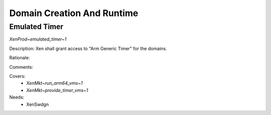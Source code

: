 .. SPDX-License-Identifier: CC-BY-4.0

Domain Creation And Runtime
===========================

Emulated Timer
--------------

`XenProd~emulated_timer~1`

Description:
Xen shall grant access to "Arm Generic Timer" for the domains.

Rationale:

Comments:

Covers:
 - `XenMkt~run_arm64_vms~1`
 - `XenMkt~provide_timer_vms~1`

Needs:
 - XenSwdgn
